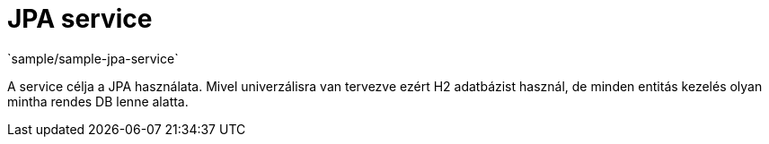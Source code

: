 = JPA service
`sample/sample-jpa-service`

A service célja a JPA használata.
Mivel univerzálisra van tervezve ezért H2 adatbázist használ,
de minden entitás kezelés olyan mintha rendes DB lenne alatta.
